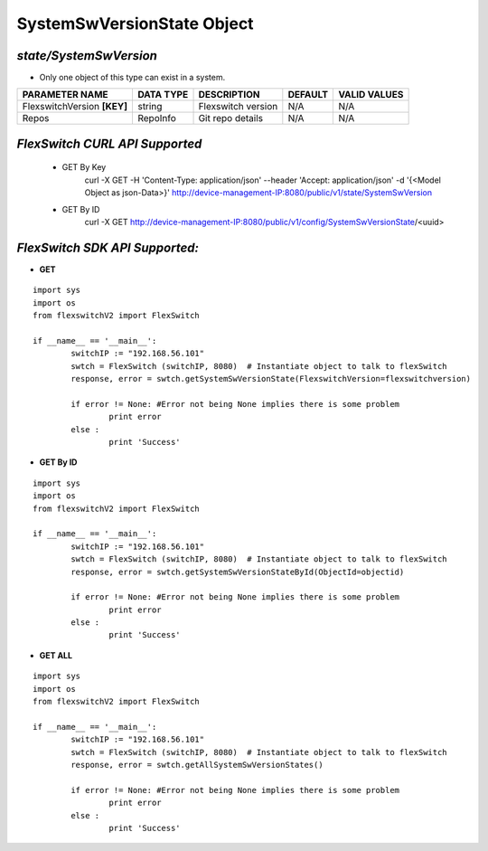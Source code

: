 SystemSwVersionState Object
=============================================================

*state/SystemSwVersion*
------------------------------------

- Only one object of this type can exist in a system.

+-----------------------------+---------------+--------------------+-------------+------------------+
|     **PARAMETER NAME**      | **DATA TYPE** |  **DESCRIPTION**   | **DEFAULT** | **VALID VALUES** |
+-----------------------------+---------------+--------------------+-------------+------------------+
| FlexswitchVersion **[KEY]** | string        | Flexswitch version | N/A         | N/A              |
+-----------------------------+---------------+--------------------+-------------+------------------+
| Repos                       | RepoInfo      | Git repo details   | N/A         | N/A              |
+-----------------------------+---------------+--------------------+-------------+------------------+



*FlexSwitch CURL API Supported*
------------------------------------

	- GET By Key
		 curl -X GET -H 'Content-Type: application/json' --header 'Accept: application/json' -d '{<Model Object as json-Data>}' http://device-management-IP:8080/public/v1/state/SystemSwVersion
	- GET By ID
		 curl -X GET http://device-management-IP:8080/public/v1/config/SystemSwVersionState/<uuid>


*FlexSwitch SDK API Supported:*
------------------------------------



- **GET**


::

	import sys
	import os
	from flexswitchV2 import FlexSwitch

	if __name__ == '__main__':
		switchIP := "192.168.56.101"
		swtch = FlexSwitch (switchIP, 8080)  # Instantiate object to talk to flexSwitch
		response, error = swtch.getSystemSwVersionState(FlexswitchVersion=flexswitchversion)

		if error != None: #Error not being None implies there is some problem
			print error
		else :
			print 'Success'


- **GET By ID**


::

	import sys
	import os
	from flexswitchV2 import FlexSwitch

	if __name__ == '__main__':
		switchIP := "192.168.56.101"
		swtch = FlexSwitch (switchIP, 8080)  # Instantiate object to talk to flexSwitch
		response, error = swtch.getSystemSwVersionStateById(ObjectId=objectid)

		if error != None: #Error not being None implies there is some problem
			print error
		else :
			print 'Success'




- **GET ALL**


::

	import sys
	import os
	from flexswitchV2 import FlexSwitch

	if __name__ == '__main__':
		switchIP := "192.168.56.101"
		swtch = FlexSwitch (switchIP, 8080)  # Instantiate object to talk to flexSwitch
		response, error = swtch.getAllSystemSwVersionStates()

		if error != None: #Error not being None implies there is some problem
			print error
		else :
			print 'Success'



